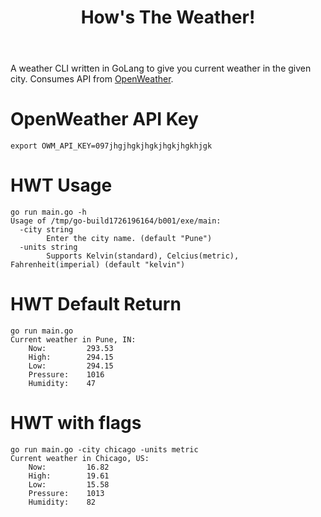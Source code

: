 #+title: How's The Weather!

A weather CLI written in GoLang to give you current weather in the given city. Consumes API from [[https://openweathermap.org/api][OpenWeather]].

* OpenWeather API Key

#+begin_src
export OWM_API_KEY=097jhgjhgkjhgkjhgkjhgkhjgk
#+end_src

* HWT Usage

#+begin_src
go run main.go -h                         
Usage of /tmp/go-build1726196164/b001/exe/main:
  -city string
    	Enter the city name. (default "Pune")
  -units string
    	Supports Kelvin(standard), Celcius(metric), Fahrenheit(imperial) (default "kelvin")
#+end_src

* HWT Default Return

#+begin_src
go run main.go                            
Current weather in Pune, IN:
    Now:         293.53 
    High:        294.15
    Low:         294.15
    Pressure:    1016
    Humidity:    47
#+end_src

* HWT with flags

#+begin_src
go run main.go -city chicago -units metric
Current weather in Chicago, US:
    Now:         16.82 
    High:        19.61
    Low:         15.58
    Pressure:    1013
    Humidity:    82
#+end_src
